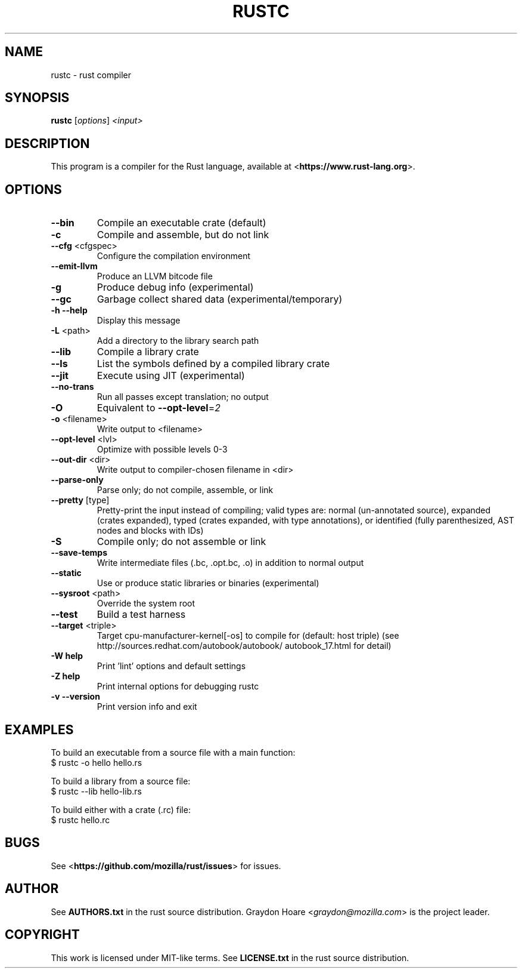 .TH RUSTC "1" "October 2012" "rustc 0.4" "User Commands"
.SH NAME
rustc \- rust compiler
.SH SYNOPSIS
.B rustc
[\fIoptions\fR] \fI<input>\fR

.SH DESCRIPTION
This program is a compiler for the Rust language, available at
<\fBhttps://www.rust-lang.org\fR>.

.SH OPTIONS

.TP
\fB\-\-bin\fR
Compile an executable crate (default)
.TP
\fB\-c\fR
Compile and assemble, but do not link
.TP
\fB\-\-cfg\fR <cfgspec>
Configure the compilation environment
.TP
\fB\-\-emit\-llvm\fR
Produce an LLVM bitcode file
.TP
\fB\-g\fR
Produce debug info (experimental)
.TP
\fB\-\-gc\fR
Garbage collect shared data (experimental/temporary)
.TP
\fB\-h\fR \fB\-\-help\fR
Display this message
.TP
\fB\-L\fR <path>
Add a directory to the library search path
.TP
\fB\-\-lib\fR
Compile a library crate
.TP
\fB\-\-ls\fR
List the symbols defined by a compiled library crate
.TP
\fB\-\-jit\fR
Execute using JIT (experimental)
.TP
\fB\-\-no\-trans\fR
Run all passes except translation; no output
.TP
\fB\-O\fR
Equivalent to \fB\-\-opt\-level\fR=\fI2\fR
.TP
\fB\-o\fR <filename>
Write output to <filename>
.TP
\fB\-\-opt\-level\fR <lvl>
Optimize with possible levels 0\-3
.TP
\fB\-\-out\-dir\fR <dir>
Write output to compiler\-chosen filename in <dir>
.TP
\fB\-\-parse\-only\fR
Parse only; do not compile, assemble, or link
.TP
\fB\-\-pretty\fR [type]
Pretty\-print the input instead of compiling;
valid types are: normal (un\-annotated source),
expanded (crates expanded), typed (crates expanded,
with type annotations), or identified (fully
parenthesized, AST nodes and blocks with IDs)
.TP
\fB\-S\fR
Compile only; do not assemble or link
.TP
\fB\-\-save\-temps\fR
Write intermediate files (.bc, .opt.bc, .o)
in addition to normal output
.TP
\fB\-\-static\fR
Use or produce static libraries or binaries
(experimental)
.TP
\fB\-\-sysroot\fR <path>
Override the system root
.TP
\fB\-\-test\fR
Build a test harness
.TP
\fB\-\-target\fR <triple>
Target cpu\-manufacturer\-kernel[\-os] to compile for
(default: host triple)
(see http://sources.redhat.com/autobook/autobook/
autobook_17.html for detail)
.TP
\fB\-W help\fR
Print 'lint' options and default settings
.TP
\fB\-Z help\fR
Print internal options for debugging rustc
.TP
\fB\-v\fR \fB\-\-version\fR
Print version info and exit

.SH "EXAMPLES"
To build an executable from a source file with a main function:
    $ rustc -o hello hello.rs

To build a library from a source file:
    $ rustc --lib hello-lib.rs

To build either with a crate (.rc) file:
    $ rustc hello.rc

.SH "BUGS"
See <\fBhttps://github.com/mozilla/rust/issues\fR> for issues.

.SH "AUTHOR"
See \fBAUTHORS.txt\fR in the rust source distribution. Graydon Hoare
<\fIgraydon@mozilla.com\fR> is the project leader.

.SH "COPYRIGHT"
This work is licensed under MIT-like terms.  See \fBLICENSE.txt\fR
in the rust source distribution.
